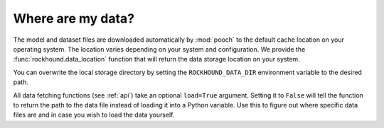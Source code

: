 .. _registry:

Where are my data?
==================

The model and dataset files are downloaded automatically by :mod:`pooch` to the default
cache location on your operating system. The location varies depending on your system
and configuration. We provide the :func:`rockhound.data_location` function that will
return the data storage location on your system.

You can overwrite the local storage directory by setting the ``ROCKHOUND_DATA_DIR``
environment variable to the desired path.

All data fetching functions (see :ref:`api`) take an optional ``load=True`` argument.
Setting it to ``False`` will tell the function to return the path to the data file
instead of loading it into a Python variable.
Use this to figure out where specific data files are and in case you wish to load the
data yourself.
